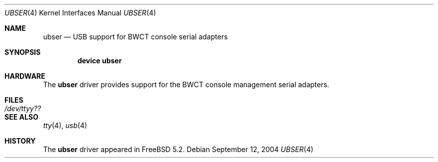 .\" Copyright (c) 2004 Bernd Walter <ticso@FreeBSD.org>
.\"
.\" $URL: https://devel.bwct.de/svn/projects/ubser/ubser.4 $
.\" $Date: 2006-02-25 02:27:23 $
.\" $Author: laffer1 $
.\" $Rev: 1130 $
.\"
.\" Redistribution and use in source and binary forms, with or without
.\" modification, are permitted provided that the following conditions
.\" are met:
.\" 1. Redistributions of source code must retain the above copyright
.\"    notice, this list of conditions and the following disclaimer.
.\" 2. Redistributions in binary form must reproduce the above copyright
.\"    notice, this list of conditions and the following disclaimer in the
.\"    documentation and/or other materials provided with the distribution.
.\"
.\" THIS SOFTWARE IS PROVIDED BY THE AUTHOR AND CONTRIBUTORS ``AS IS'' AND
.\" ANY EXPRESS OR IMPLIED WARRANTIES, INCLUDING, BUT NOT LIMITED TO, THE
.\" IMPLIED WARRANTIES OF MERCHANTABILITY AND FITNESS FOR A PARTICULAR PURPOSE
.\" ARE DISCLAIMED.  IN NO EVENT SHALL THE AUTHOR OR CONTRIBUTORS BE LIABLE
.\" FOR ANY DIRECT, INDIRECT, INCIDENTAL, SPECIAL, EXEMPLARY, OR CONSEQUENTIAL
.\" DAMAGES (INCLUDING, BUT NOT LIMITED TO, PROCUREMENT OF SUBSTITUTE GOODS
.\" OR SERVICES; LOSS OF USE, DATA, OR PROFITS; OR BUSINESS INTERRUPTION)
.\" HOWEVER CAUSED AND ON ANY THEORY OF LIABILITY, WHETHER IN CONTRACT, STRICT
.\" LIABILITY, OR TORT (INCLUDING NEGLIGENCE OR OTHERWISE) ARISING IN ANY WAY
.\" OUT OF THE USE OF THIS SOFTWARE, EVEN IF ADVISED OF THE POSSIBILITY OF
.\" SUCH DAMAGE.
.\"
.\" $FreeBSD: src/share/man/man4/ubser.4,v 1.5 2005/03/18 02:25:45 ticso Exp $
.\"
.Dd September 12, 2004
.Dt UBSER 4
.Os
.Sh NAME
.Nm ubser
.Nd USB support for BWCT console serial adapters
.Sh SYNOPSIS
.Cd "device ubser"
.Sh HARDWARE
The
.Nm
driver provides support for the BWCT console management serial adapters.
.Sh FILES
.Bl -tag -width ".Pa /dev/ttyy??" -compact
.It Pa /dev/ttyy??
.El
.Sh SEE ALSO
.Xr tty 4 ,
.Xr usb 4
.Sh HISTORY
The
.Nm
driver
appeared in
.Fx 5.2 .

